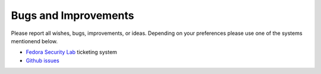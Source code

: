 .. -*- mode: rst -*-

.. _misc-contribute-bugs:

.. _Ansible: http://ansible.cc/
.. _Fedora Package Collection: https://apps.fedoraproject.org/packages/
.. _setup page: https://fedorahosted.org/security-spin/wiki/Test%20bench%20setup
.. _fsl-packages.yml: https://git.fedorahosted.org/cgit/security-spin.git/log/ansible-playbooks/fsl-packages.yml
.. _Fedora Security Lab: https://fedorahosted.org/security-spin/
.. _Github issues: https://github.com/fabaff/fsl-test-bench/issues

Bugs and Improvements
=====================
Please report all wishes, bugs, improvements, or ideas. Depending on your
preferences please use one of the systems mentionend below.

- `Fedora Security Lab`_ ticketing system
- `Github issues`_
